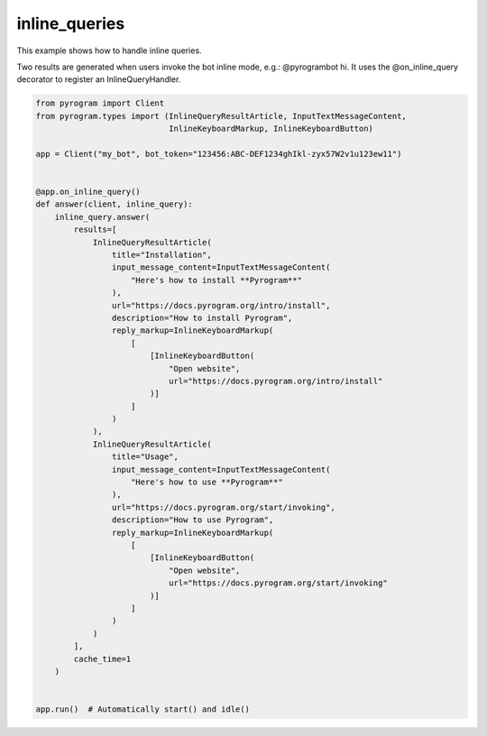 inline_queries
==============

This example shows how to handle inline queries.

Two results are generated when users invoke the bot inline mode, e.g.: @pyrogrambot hi.
It uses the @on_inline_query decorator to register an InlineQueryHandler.

.. code-block:: python

    from pyrogram import Client
    from pyrogram.types import (InlineQueryResultArticle, InputTextMessageContent,
                                InlineKeyboardMarkup, InlineKeyboardButton)

    app = Client("my_bot", bot_token="123456:ABC-DEF1234ghIkl-zyx57W2v1u123ew11")


    @app.on_inline_query()
    def answer(client, inline_query):
        inline_query.answer(
            results=[
                InlineQueryResultArticle(
                    title="Installation",
                    input_message_content=InputTextMessageContent(
                        "Here's how to install **Pyrogram**"
                    ),
                    url="https://docs.pyrogram.org/intro/install",
                    description="How to install Pyrogram",
                    reply_markup=InlineKeyboardMarkup(
                        [
                            [InlineKeyboardButton(
                                "Open website",
                                url="https://docs.pyrogram.org/intro/install"
                            )]
                        ]
                    )
                ),
                InlineQueryResultArticle(
                    title="Usage",
                    input_message_content=InputTextMessageContent(
                        "Here's how to use **Pyrogram**"
                    ),
                    url="https://docs.pyrogram.org/start/invoking",
                    description="How to use Pyrogram",
                    reply_markup=InlineKeyboardMarkup(
                        [
                            [InlineKeyboardButton(
                                "Open website",
                                url="https://docs.pyrogram.org/start/invoking"
                            )]
                        ]
                    )
                )
            ],
            cache_time=1
        )


    app.run()  # Automatically start() and idle()